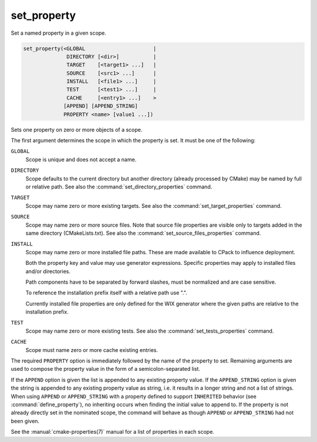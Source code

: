 set_property
------------

Set a named property in a given scope.

.. code-block:: cmake

  set_property(<GLOBAL                      |
                DIRECTORY [<dir>]           |
                TARGET    [<target1> ...]   |
                SOURCE    [<src1> ...]      |
                INSTALL   [<file1> ...]     |
                TEST      [<test1> ...]     |
                CACHE     [<entry1> ...]    >
               [APPEND] [APPEND_STRING]
               PROPERTY <name> [value1 ...])

Sets one property on zero or more objects of a scope.

The first argument determines the scope in which the property is set.
It must be one of the following:

``GLOBAL``
  Scope is unique and does not accept a name.

``DIRECTORY``
  Scope defaults to the current directory but another directory
  (already processed by CMake) may be named by full or relative path.
  See also the :command:`set_directory_properties` command.

``TARGET``
  Scope may name zero or more existing targets.
  See also the :command:`set_target_properties` command.

``SOURCE``
  Scope may name zero or more source files.  Note that source
  file properties are visible only to targets added in the same
  directory (CMakeLists.txt).
  See also the :command:`set_source_files_properties` command.

``INSTALL``
  Scope may name zero or more installed file paths.
  These are made available to CPack to influence deployment.

  Both the property key and value may use generator expressions.
  Specific properties may apply to installed files and/or directories.

  Path components have to be separated by forward slashes,
  must be normalized and are case sensitive.

  To reference the installation prefix itself with a relative path use ".".

  Currently installed file properties are only defined for
  the WIX generator where the given paths are relative
  to the installation prefix.

``TEST``
  Scope may name zero or more existing tests.
  See also the :command:`set_tests_properties` command.

``CACHE``
  Scope must name zero or more cache existing entries.

The required ``PROPERTY`` option is immediately followed by the name of
the property to set.  Remaining arguments are used to compose the
property value in the form of a semicolon-separated list.

If the ``APPEND`` option is given the list is appended to any existing
property value.  If the ``APPEND_STRING`` option is given the string is
appended to any existing property value as string, i.e. it results in a
longer string and not a list of strings.  When using ``APPEND`` or
``APPEND_STRING`` with a property defined to support ``INHERITED``
behavior (see :command:`define_property`), no inheriting occurs when
finding the initial value to append to.  If the property is not already
directly set in the nominated scope, the command will behave as though
``APPEND`` or ``APPEND_STRING`` had not been given.

See the :manual:`cmake-properties(7)` manual for a list of properties
in each scope.
